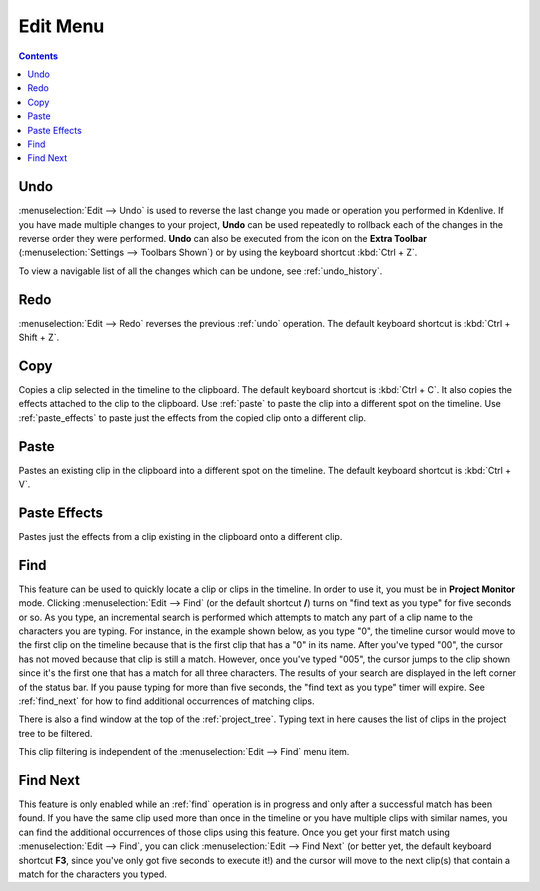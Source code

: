 .. metadata-placeholder

   :authors: - Annew (https://userbase.kde.org/User:Annew)
             - Claus Christensen
             - Yuri Chornoivan
             - Ttguy (https://userbase.kde.org/User:Ttguy)
             - Bushuev (https://userbase.kde.org/User:Bushuev)
             - Carl Schwan <carl@carlschwan.eu>
             - Jack (https://userbase.kde.org/User:Jack)

   :license: Creative Commons License SA 4.0

.. _edit_menu:



Edit Menu
=========

.. contents::

Undo
----

:menuselection:`Edit --> Undo` is used to reverse the last change you made or operation you performed in Kdenlive.  If you have made multiple changes to your project, **Undo** can be used repeatedly to rollback each of the changes in the reverse order they were performed. **Undo** can also be executed from the icon on the **Extra Toolbar** (:menuselection:`Settings --> Toolbars Shown`) or by using the keyboard shortcut :kbd:`Ctrl + Z`.


To view a navigable list of all the changes which can be undone, see :ref:`undo_history`.

Redo
----

:menuselection:`Edit --> Redo` reverses the previous :ref:`undo` operation. The default keyboard shortcut is :kbd:`Ctrl + Shift + Z`.

Copy
----

Copies a clip selected in the timeline to the clipboard. The default keyboard shortcut is :kbd:`Ctrl + C`.  It also copies the effects attached to the clip to the clipboard. Use :ref:`paste` to paste the clip into a different spot on the timeline. Use :ref:`paste_effects` to paste just the effects from the copied clip onto a different clip.

Paste
-----

Pastes an existing clip in the clipboard into a different spot on the timeline. The default keyboard shortcut is :kbd:`Ctrl + V`.

Paste Effects
-------------

Pastes just the effects from a clip existing in the clipboard onto a different clip.

Find
----

This feature can be used to quickly locate a clip or clips in the timeline. In order to use it, you must be in **Project Monitor** mode. Clicking :menuselection:`Edit --> Find` (or the default shortcut **/**) turns on "find text as you type" for five seconds or so. As you type, an incremental search is performed which attempts to match any part of a clip name to the characters you are typing. For instance, in the example shown below, as you type "0", the timeline cursor would move to the first clip on the timeline because that is the first clip that has a "0" in its name. After you've typed "00", the cursor has not moved because that clip is still a match. However, once you've typed "005", the cursor jumps to the clip shown since it's the first one that has a match for all three characters. The results of your search are displayed in the left corner of the status bar. If you pause typing for more than five seconds, the "find text as you type" timer will expire. See :ref:`find_next` for how to find additional occurrences of matching clips.

.. image:: /images/Kdenlive_Edit_find.png

There is also a find window at the top of the :ref:`project_tree`. Typing text in here causes the list of clips in the project tree to be filtered.

.. image:: /images/Clip_filter.png

This clip filtering is independent of the :menuselection:`Edit --> Find` menu item.

Find Next
---------

This feature is only enabled while an :ref:`find` operation is in progress and only after a successful match has been found.  If you have the same clip used more than once in the timeline or you have multiple clips with similar names, you can find the additional occurrences of those clips using this feature. Once you get your first match using :menuselection:`Edit --> Find`, you can click :menuselection:`Edit --> Find Next` (or better yet, the default keyboard shortcut **F3**, since you've only got five seconds to execute it!) and the cursor will move to the next clip(s) that contain a match for the characters you typed.
